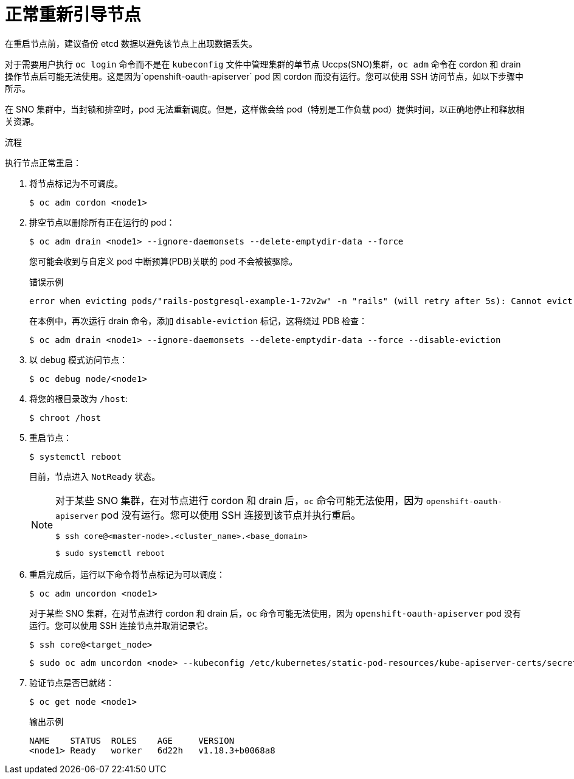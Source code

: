 // Module included in the following assemblies:
//
// * nodes/nodes-nodes-rebooting.adoc

:_content-type: PROCEDURE
[id="nodes-nodes-rebooting-gracefully_{context}"]
= 正常重新引导节点

在重启节点前，建议备份 etcd 数据以避免该节点上出现数据丢失。

[注意]
====
对于需要用户执行 `oc login` 命令而不是在 `kubeconfig` 文件中管理集群的单节点 Uccps(SNO)集群，`oc adm` 命令在 cordon 和 drain 操作节点后可能无法使用。这是因为`openshift-oauth-apiserver` pod  因 cordon 而没有运行。您可以使用 SSH 访问节点，如以下步骤中所示。

在 SNO 集群中，当封锁和排空时，pod 无法重新调度。但是，这样做会给 pod（特别是工作负载 pod）提供时间，以正确地停止和释放相关资源。
==== 

.流程

执行节点正常重启：

. 将节点标记为不可调度。
+
[source,terminal]
----
$ oc adm cordon <node1>
----

. 排空节点以删除所有正在运行的 pod：
+
[source,terminal]
----
$ oc adm drain <node1> --ignore-daemonsets --delete-emptydir-data --force
----
+
您可能会收到与自定义 pod 中断预算(PDB)关联的 pod 不会被被驱除。
+
.错误示例
[source,terminal]
----
error when evicting pods/"rails-postgresql-example-1-72v2w" -n "rails" (will retry after 5s): Cannot evict pod as it would violate the pod's disruption budget.
----
+
在本例中，再次运行 drain 命令，添加 `disable-eviction` 标记，这将绕过 PDB 检查：
+
[source,terminal]
----
$ oc adm drain <node1> --ignore-daemonsets --delete-emptydir-data --force --disable-eviction 
----

. 以 debug 模式访问节点：
+
[source,terminal]
----
$ oc debug node/<node1>
----

. 将您的根目录改为 `/host`:
+
[source,terminal]
----
$ chroot /host
----

. 重启节点：
+
[source,terminal]
----
$ systemctl reboot
----
+
目前，节点进入 `NotReady` 状态。
+
[NOTE]
====
对于某些 SNO 集群，在对节点进行 cordon 和 drain 后，`oc` 命令可能无法使用，因为  `openshift-oauth-apiserver` pod 没有运行。您可以使用 SSH 连接到该节点并执行重启。

[source,terminal]
----
$ ssh core@<master-node>.<cluster_name>.<base_domain>
----

[source,terminal]
----
$ sudo systemctl reboot
----
====

. 重启完成后，运行以下命令将节点标记为可以调度：
+
[source,terminal]
----
$ oc adm uncordon <node1>
----
+
[注意]
====
对于某些 SNO 集群，在对节点进行 cordon 和 drain 后，`oc` 命令可能无法使用，因为 `openshift-oauth-apiserver` pod 没有运行。您可以使用 SSH 连接节点并取消记录它。

[source,terminal]
----
$ ssh core@<target_node>
----

[source,terminal]
----
$ sudo oc adm uncordon <node> --kubeconfig /etc/kubernetes/static-pod-resources/kube-apiserver-certs/secrets/node-kubeconfigs/localhost.kubeconfig
----
====

. 验证节点是否已就绪：
+
[source,terminal]
----
$ oc get node <node1>
----
+
.输出示例
[source,terminal]
----
NAME    STATUS  ROLES    AGE     VERSION
<node1> Ready   worker   6d22h   v1.18.3+b0068a8
----

